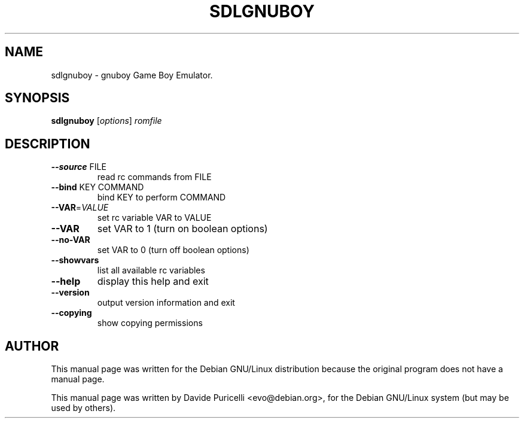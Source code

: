 .TH SDLGNUBOY "6" "July 2001" 
.SH NAME
sdlgnuboy \- gnuboy  Game Boy Emulator. 
.SH SYNOPSIS
.B sdlgnuboy  
[\fIoptions\fR] \fIromfile\fR
.SH DESCRIPTION
.TP
\fB\-\-source\fR FILE
read rc commands from FILE
.TP
\fB\-\-bind\fR KEY COMMAND
bind KEY to perform COMMAND
.TP
\fB\-\-VAR\fR=\fIVALUE\fR
set rc variable VAR to VALUE
.TP
\fB\-\-VAR\fR
set VAR to 1 (turn on boolean options)
.TP
\fB\-\-no\-VAR\fR
set VAR to 0 (turn off boolean options)
.TP
\fB\-\-showvars\fR
list all available rc variables
.TP
\fB\-\-help\fR
display this help and exit
.TP
\fB\-\-version\fR
output version information and exit
.TP
\fB\-\-copying\fR
show copying permissions
.SH AUTHOR
This manual page was written for the Debian GNU/Linux distribution
because the original program does not have a manual page.
.PP
This manual page was written by Davide Puricelli <evo@debian.org>,
for the Debian GNU/Linux system (but may be used by others).
